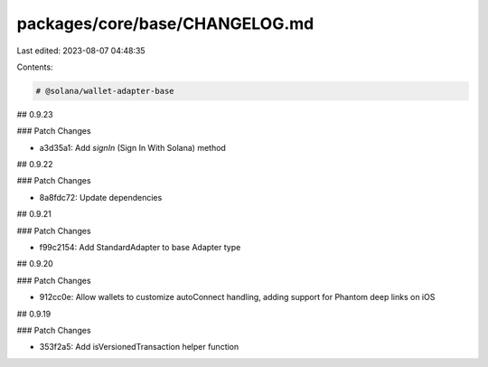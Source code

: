 packages/core/base/CHANGELOG.md
===============================

Last edited: 2023-08-07 04:48:35

Contents:

.. code-block:: md

    # @solana/wallet-adapter-base

## 0.9.23

### Patch Changes

-   a3d35a1: Add `signIn` (Sign In With Solana) method

## 0.9.22

### Patch Changes

-   8a8fdc72: Update dependencies

## 0.9.21

### Patch Changes

-   f99c2154: Add StandardAdapter to base Adapter type

## 0.9.20

### Patch Changes

-   912cc0e: Allow wallets to customize autoConnect handling, adding support for Phantom deep links on iOS

## 0.9.19

### Patch Changes

-   353f2a5: Add isVersionedTransaction helper function


